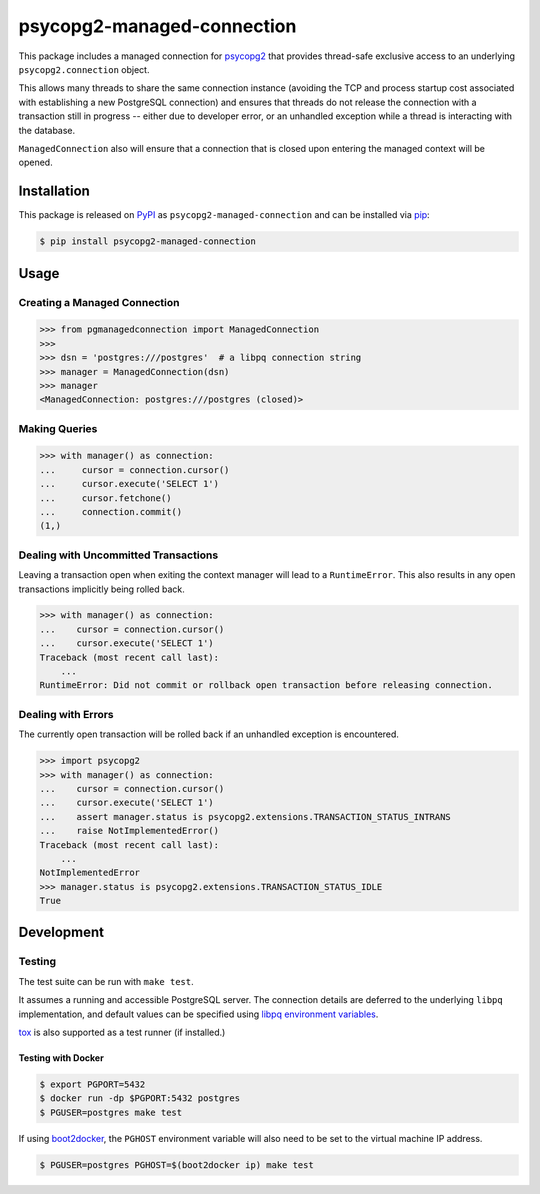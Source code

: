psycopg2-managed-connection
###########################

|pypi|

This package includes a managed connection for psycopg2_ that provides
thread-safe exclusive access to an underlying ``psycopg2.connection`` object.

This allows many threads to share the same connection instance (avoiding the
TCP and process startup cost associated with establishing a new PostgreSQL
connection) and ensures that threads do not release the connection with a
transaction still in progress -- either due to developer error, or an unhandled
exception while a thread is interacting with the database.

``ManagedConnection`` also will ensure that a connection that is closed upon
entering the managed context will be opened.

Installation
============

This package is released on PyPI_ as ``psycopg2-managed-connection`` and can be
installed via pip_:

.. code:: bash

    $ pip install psycopg2-managed-connection

Usage
=====

Creating a Managed Connection
-----------------------------

.. code:: python

    >>> from pgmanagedconnection import ManagedConnection
    >>>
    >>> dsn = 'postgres:///postgres'  # a libpq connection string
    >>> manager = ManagedConnection(dsn)
    >>> manager
    <ManagedConnection: postgres:///postgres (closed)>

Making Queries
--------------

.. code:: python

    >>> with manager() as connection:
    ...     cursor = connection.cursor()
    ...     cursor.execute('SELECT 1')
    ...     cursor.fetchone()
    ...     connection.commit()
    (1,)

Dealing with Uncommitted Transactions
-------------------------------------

Leaving a transaction open when exiting the context manager will lead to a
``RuntimeError``. This also results in any open transactions implicitly being
rolled back.

.. code:: python

    >>> with manager() as connection:
    ...    cursor = connection.cursor()
    ...    cursor.execute('SELECT 1')
    Traceback (most recent call last):
        ...
    RuntimeError: Did not commit or rollback open transaction before releasing connection.

Dealing with Errors
-------------------

The currently open transaction will be rolled back if an unhandled exception is
encountered.

.. code:: python

    >>> import psycopg2
    >>> with manager() as connection:
    ...    cursor = connection.cursor()
    ...    cursor.execute('SELECT 1')
    ...    assert manager.status is psycopg2.extensions.TRANSACTION_STATUS_INTRANS
    ...    raise NotImplementedError()
    Traceback (most recent call last):
        ...
    NotImplementedError
    >>> manager.status is psycopg2.extensions.TRANSACTION_STATUS_IDLE
    True

Development
===========

Testing
-------

The test suite can be run with ``make test``.

It assumes a running and accessible PostgreSQL server. The connection details
are deferred to the underlying ``libpq`` implementation, and default values can
be specified using `libpq environment variables`_.

tox_ is also supported as a test runner (if installed.)

Testing with Docker
~~~~~~~~~~~~~~~~~~~

.. code:: bash

    $ export PGPORT=5432
    $ docker run -dp $PGPORT:5432 postgres
    $ PGUSER=postgres make test

If using boot2docker_, the ``PGHOST`` environment variable will also need to be
set to the virtual machine IP address.

.. code:: bash

    $ PGUSER=postgres PGHOST=$(boot2docker ip) make test


.. _PyPI: https://pypi.python.org/pypi/psycopg2-managed-connection
.. _`libpq environment variables`: http://www.postgresql.org/docs/9.3/static/libpq-envars.html
.. _boot2docker: https://github.com/boot2docker/boot2docker
.. _pip: https://pypi.python.org/pypi/pip
.. _psycopg2: https://pypi.python.org/pypi/psycopg2/
.. _tox: https://pypi.python.org/pypi/tox

.. |pypi| image:: https://img.shields.io/pypi/v/psycopg2-managed-connection.svg?style=flat-square&label=latest%20version
    :target: https://pypi.python.org/pypi/psycopg2-managed-connection
    :alt: Latest version released on PyPi
